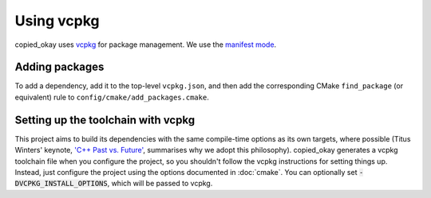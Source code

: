 ***********
Using vcpkg
***********

copied_okay uses `vcpkg <https://vcpkg.io>`_ for package management. We use the
`manifest mode <https://learn.microsoft.com/en-au/vcpkg/concepts/manifest-mode>`_.

Adding packages
================

To add a dependency, add it to the top-level ``vcpkg.json``, and then add the corresponding CMake
``find_package`` (or equivalent) rule to ``config/cmake/add_packages.cmake``.

Setting up the toolchain with vcpkg
===================================

This project aims to build its dependencies with the same compile-time options as its own targets,
where possible (Titus Winters' keynote, `'C++ Past vs. Future' <https://youtu.be/IY8tHh2LSX4?si=LUdksQ8evdWYCuR7>`_,
summarises why we adopt this philosophy). copied_okay generates a vcpkg toolchain file when you
configure the project, so you shouldn't follow the vcpkg instructions for setting things up. Instead,
just configure the project using the options documented in :doc:`cmake`. You can optionally set
:code:`-DVCPKG_INSTALL_OPTIONS`, which will be passed to vcpkg.

.. code-block::
  :caption: An example showing how vcpkg can be used. The ``-DVCPKG_INSTALL_OPTIONS='--clean-after-build'``
            option is optional, and tells vcpkg to clean its build cache after all packages are installed.

  $ cmake -S. -Bbuild -GNinja                                                                     \
      -DCMAKE_BUILD_TYPE=Debug                                                                    \
      -DTOOLCHAIN_FILE='/path/to/project/config/cmake/toolchains/x86_64-unknown-linux-llvm.cmake' \
      -DVCPKG_INSTALL_OPTIONS='--clean-after-build'                                               \
      <project options...>
